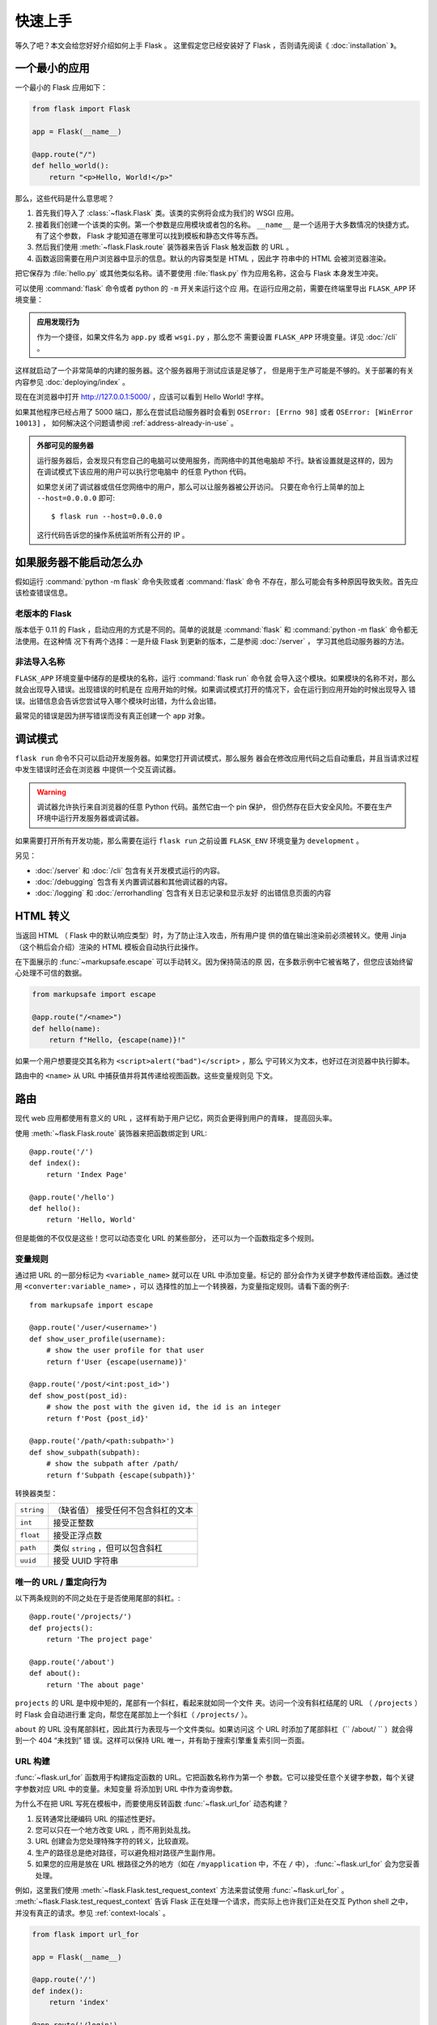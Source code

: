 快速上手
==========

等久了吧？本文会给您好好介绍如何上手 Flask 。
这里假定您已经安装好了 Flask ，否则请先阅读《 :doc:`installation` 》。

一个最小的应用
---------------------

一个最小的 Flask 应用如下：

.. code-block:: python

    from flask import Flask

    app = Flask(__name__)

    @app.route("/")
    def hello_world():
        return "<p>Hello, World!</p>"

那么，这些代码是什么意思呢？

1. 首先我们导入了 :class:`~flask.Flask` 类。该类的实例将会成为我们的
   WSGI 应用。
2. 接着我们创建一个该类的实例。第一个参数是应用模块或者包的名称。
   ``__name__`` 是一个适用于大多数情况的快捷方式。有了这个参数， Flask
   才能知道在哪里可以找到模板和静态文件等东西。
3. 然后我们使用 :meth:`~flask.Flask.route` 装饰器来告诉 Flask 触发函数
   的 URL 。
4. 函数返回需要在用户浏览器中显示的信息。默认的内容类型是 HTML ，因此字
   符串中的 HTML 会被浏览器渲染。

把它保存为 :file:`hello.py` 或其他类似名称。请不要使用 :file:`flask.py`
作为应用名称，这会与 Flask 本身发生冲突。

可以使用 :command:`flask` 命令或者 python 的 ``-m`` 开关来运行这个应
用。在运行应用之前，需要在终端里导出 ``FLASK_APP`` 环境变量：

.. tabs::

   .. group-tab:: Bash

      .. code-block:: text

         $ export FLASK_APP=hello
         $ flask run
          * Running on http://127.0.0.1:5000/

   .. group-tab:: Fish

      .. code-block:: text

         $ set -x FLASK_APP hello
         $ flask run
          * Running on http://127.0.0.1:5000

   .. group-tab:: CMD

      .. code-block:: text

         > set FLASK_APP=hello
         > flask run
          * Running on http://127.0.0.1:5000/

   .. group-tab:: Powershell

      .. code-block:: text

         > $env:FLASK_APP = "hello"
         > flask run
          * Running on http://127.0.0.1:5000/

.. admonition:: 应用发现行为

    作为一个捷径，如果文件名为 ``app.py`` 或者 ``wsgi.py`` ，那么您不
    需要设置 ``FLASK_APP`` 环境变量。详见 :doc:`/cli` 。

这样就启动了一个非常简单的内建的服务器。这个服务器用于测试应该是足够了，
但是用于生产可能是不够的。关于部署的有关内容参见
:doc:`deploying/index` 。

现在在浏览器中打开 http://127.0.0.1:5000/ ，应该可以看到 Hello World!
字样。

如果其他程序已经占用了 5000 端口，那么在尝试启动服务器时会看到
``OSError: [Errno 98]`` 或者 ``OSError: [WinError 10013]`` ，
如何解决这个问题请参阅 :ref:`address-already-in-use` 。

.. _public-server:

.. admonition:: 外部可见的服务器

   运行服务器后，会发现只有您自己的电脑可以使用服务，而网络中的其他电脑却
   不行。缺省设置就是这样的，因为在调试模式下该应用的用户可以执行您电脑中
   的任意 Python 代码。

   如果您关闭了调试器或信任您网络中的用户，那么可以让服务器被公开访问。
   只要在命令行上简单的加上 ``--host=0.0.0.0`` 即可::

       $ flask run --host=0.0.0.0

   这行代码告诉您的操作系统监听所有公开的 IP 。


如果服务器不能启动怎么办
---------------------------------------

假如运行 :command:`python -m flask` 命令失败或者 :command:`flask` 命令
不存在，那么可能会有多种原因导致失败。首先应该检查错误信息。

老版本的 Flask
````````````````````
版本低于 0.11 的 Flask ，启动应用的方式是不同的。简单的说就是
:command:`flask` 和 :command:`python -m flask` 命令都无法使用。在这种情
况下有两个选择：一是升级 Flask 到更新的版本，二是参阅 :doc:`/server` ，
学习其他启动服务器的方法。

非法导入名称
```````````````````
``FLASK_APP`` 环境变量中储存的是模块的名称，运行 :command:`flask run` 命令就
会导入这个模块。如果模块的名称不对，那么就会出现导入错误。出现错误的时机是在
应用开始的时候。如果调试模式打开的情况下，会在运行到应用开始的时候出现导入
错误。出错信息会告诉您尝试导入哪个模块时出错，为什么会出错。

最常见的错误是因为拼写错误而没有真正创建一个 ``app`` 对象。


调试模式
----------

``flask run`` 命令不只可以启动开发服务器。如果您打开调试模式，那么服务
器会在修改应用代码之后自动重启，并且当请求过程中发生错误时还会在浏览器
中提供一个交互调试器。

.. image:: _static/debugger.png
    :align: center
    :class: screenshot
    :alt: The interactive debugger in action.

.. warning::

    调试器允许执行来自浏览器的任意 Python 代码。虽然它由一个 pin 保护，
    但仍然存在巨大安全风险。不要在生产环境中运行开发服务器或调试器。

如果需要打开所有开发功能，那么需要在运行 ``flask run`` 之前设置
``FLASK_ENV`` 环境变量为 ``development`` 。

.. tabs::

   .. group-tab:: Bash

      .. code-block:: text

         $ export FLASK_ENV=development
         $ flask run

   .. group-tab:: Fish

      .. code-block:: text

         $ set -x FLASK_ENV development
         $ flask run

   .. group-tab:: CMD

      .. code-block:: text

         > set FLASK_ENV=development
         > flask run

   .. group-tab:: Powershell

      .. code-block:: text

         > $env:FLASK_ENV = "development"
         > flask run

另见：

-   :doc:`/server` 和 :doc:`/cli` 包含有关开发模式运行的内容。
-   :doc:`/debugging` 包含有关内置调试器和其他调试器的内容。
-   :doc:`/logging` 和 :doc:`/errorhandling` 包含有关日志记录和显示友好
    的出错信息页面的内容


HTML 转义
-------------

当返回 HTML （ Flask 中的默认响应类型）时，为了防止注入攻击，所有用户提
供的值在输出渲染前必须被转义。使用 Jinja （这个稍后会介绍）渲染的 HTML
模板会自动执行此操作。

在下面展示的 :func:`~markupsafe.escape` 可以手动转义。因为保持简洁的原
因，在多数示例中它被省略了，但您应该始终留心处理不可信的数据。

.. code-block:: python

    from markupsafe import escape

    @app.route("/<name>")
    def hello(name):
        return f"Hello, {escape(name)}!"

如果一个用户想要提交其名称为 ``<script>alert("bad")</script>`` ，那么
宁可转义为文本，也好过在浏览器中执行脚本。

路由中的 ``<name>`` 从 URL 中捕获值并将其传递给视图函数。这些变量规则见
下文。


路由
-------

现代 web 应用都使用有意义的 URL ，这样有助于用户记忆，网页会更得到用户的青睐，
提高回头率。

使用 :meth:`~flask.Flask.route` 装饰器来把函数绑定到 URL::

    @app.route('/')
    def index():
        return 'Index Page'

    @app.route('/hello')
    def hello():
        return 'Hello, World'

但是能做的不仅仅是这些！您可以动态变化 URL 的某些部分，
还可以为一个函数指定多个规则。

变量规则
``````````````

通过把 URL 的一部分标记为 ``<variable_name>`` 就可以在 URL 中添加变量。标记的
部分会作为关键字参数传递给函数。通过使用 ``<converter:variable_name>`` ，可以
选择性的加上一个转换器，为变量指定规则。请看下面的例子::

    from markupsafe import escape

    @app.route('/user/<username>')
    def show_user_profile(username):
        # show the user profile for that user
        return f'User {escape(username)}'

    @app.route('/post/<int:post_id>')
    def show_post(post_id):
        # show the post with the given id, the id is an integer
        return f'Post {post_id}'

    @app.route('/path/<path:subpath>')
    def show_subpath(subpath):
        # show the subpath after /path/
        return f'Subpath {escape(subpath)}'

转换器类型：

========== ==========================================
``string`` （缺省值） 接受任何不包含斜杠的文本
``int``    接受正整数
``float``  接受正浮点数
``path``   类似 ``string`` ，但可以包含斜杠
``uuid``   接受 UUID 字符串
========== ==========================================


唯一的 URL / 重定向行为
``````````````````````````````````

以下两条规则的不同之处在于是否使用尾部的斜杠。::

    @app.route('/projects/')
    def projects():
        return 'The project page'

    @app.route('/about')
    def about():
        return 'The about page'

``projects`` 的 URL 是中规中矩的，尾部有一个斜杠，看起来就如同一个文件
夹。访问一个没有斜杠结尾的 URL （ ``/projects`` ）时 Flask 会自动进行重
定向，帮您在尾部加上一个斜杠（ ``/projects/`` ）。

``about`` 的 URL 没有尾部斜杠，因此其行为表现与一个文件类似。如果访问这
个 URL 时添加了尾部斜杠（`` /about/ `` ）就会得到一个 404 “未找到” 错
误。这样可以保持 URL 唯一，并有助于搜索引擎重复索引同一页面。


.. _url-building:

URL 构建
````````````

:func:`~flask.url_for` 函数用于构建指定函数的 URL。它把函数名称作为第一个
参数。它可以接受任意个关键字参数，每个关键字参数对应 URL 中的变量。未知变量
将添加到 URL 中作为查询参数。

为什么不在把 URL 写死在模板中，而要使用反转函数
:func:`~flask.url_for` 动态构建？

1. 反转通常比硬编码 URL 的描述性更好。
2. 您可以只在一个地方改变 URL ，而不用到处乱找。
3. URL 创建会为您处理特殊字符的转义，比较直观。
4. 生产的路径总是绝对路径，可以避免相对路径产生副作用。
5. 如果您的应用是放在 URL 根路径之外的地方（如在 ``/myapplication`` 中，不在
   ``/`` 中）， :func:`~flask.url_for` 会为您妥善处理。

例如，这里我们使用 :meth:`~flask.Flask.test_request_context` 方法来尝试使用
:func:`~flask.url_for` 。 :meth:`~flask.Flask.test_request_context`
告诉 Flask 正在处理一个请求，而实际上也许我们正处在交互 Python shell 之中，
并没有真正的请求。参见 :ref:`context-locals` 。

.. code-block:: python

    from flask import url_for

    app = Flask(__name__)

    @app.route('/')
    def index():
        return 'index'

    @app.route('/login')
    def login():
        return 'login'

    @app.route('/user/<username>')
    def profile(username):
        return f'{username}\'s profile'

    with app.test_request_context():
        print(url_for('index'))
        print(url_for('login'))
        print(url_for('login', next='/'))
        print(url_for('profile', username='John Doe'))

.. code-block:: text

    /
    /login
    /login?next=/
    /user/John%20Doe


HTTP 方法
````````````
Web 应用使用不同的 HTTP 方法处理 URL 。当您使用 Flask 时，应当熟悉 HTTP 方法。
缺省情况下，一个路由只回应 ``GET`` 请求。
可以使用 :meth:`~flask.Flask.route` 装饰器的 ``methods`` 参数来处理不同的
HTTP 方法::

    from flask import request

    @app.route('/login', methods=['GET', 'POST'])
    def login():
        if request.method == 'POST':
            return do_the_login()
        else:
            return show_the_login_form()

如果当前使用了 GET 方法， Flask 会自动添加 ``HEAD`` 方法支持，并且同时还会
按照 `HTTP RFC`_ 来处理 ``HEAD`` 请求。同样， ``OPTIONS`` 也会自动实现。

.. _HTTP RFC: https://www.ietf.org/rfc/rfc2068.txt

静态文件
------------

动态的 web 应用也需要静态文件，一般是 CSS 和 JavaScript 文件。理想情况下您的
服务器已经配置好了为您的提供静态文件的服务。但是在开发过程中， Flask 也能做好
这项工作。只要在您的包或模块旁边创建一个名为 :file:`static` 的文件夹就行了。
静态文件位于应用的 ``/static`` 中。

使用特定的 ``'static'`` 端点就可以生成相应的 URL ::

    url_for('static', filename='style.css')

这个静态文件在文件系统中的位置应该是 :file:`static/style.css` 。

渲染模板
--------

在 Python 内部生成 HTML 不好玩，且相当笨拙。因为您必须自己负责 HTML 转义，
以确保应用的安全。因此， Flask 自动为您配置
`Jinja2 <https://palletsprojects.com/p/jinja/>`_ 模板引擎。

使用 :func:`~flask.render_template` 方法可以渲染模板，您只要提供模板名称和需要
作为参数传递给模板的变量就行了。下面是一个简单的模板渲染例子::

    from flask import render_template

    @app.route('/hello/')
    @app.route('/hello/<name>')
    def hello(name=None):
        return render_template('hello.html', name=name)

Flask 会在 :file:`templates` 文件夹内寻找模板。因此，如果您的应用是一个模块，
那么模板文件夹应该在模块旁边；如果是一个包，那么就应该在包里面：

**情形 1** : 一个模块::

    /application.py
    /templates
        /hello.html

**情形 2** : 一个包::

    /application
        /__init__.py
        /templates
            /hello.html

您可以充分使用 Jinja2 模板引擎的威力。更多内容，详见官方
`Jinja2 模板文档 <https://jinja.palletsprojects.com/templates/>`_ 。

模板示例：

.. sourcecode:: html+jinja

    <!doctype html>
    <title>Hello from Flask</title>
    {% if name %}
      <h1>Hello {{ name }}!</h1>
    {% else %}
      <h1>Hello, World!</h1>
    {% endif %}

在模板内部可以像使用 :func:`~flask.url_for` 和
:func:`~flask.get_flashed_messages` 函数一样访问
:data:`~flask.Flask.config` 、 :class:`~flask.request`
、 :class:`~flask.session` 和 :class:`~flask.g` [#]_ 对象。

模板在继承使用的情况下尤其有用。其工作原理参见
:doc:`patterns/templateinheritance` 。简单的说，模板继承可以使每个页面
的特定元素（如页头、导航和页尾）保持一致。

自动转义默认开启。因此，如果 ``name`` 包含 HTML ，那么会被自动转义。如
果您可以信任某个变量，且知道它是安全的 HTML （例如变量来自一个把 wiki
标记转换为 HTML 的模块），那么可以使用 :class:`~markupsafe.Markup` 类把
它标记为安全的，或者在模板中使用 ``|safe`` 过滤器。更多例子参见 Jinja 2
文档。

下面 :class:`~markupsafe.Markup` 类的基本使用方法::

    >>> from markupsafe import Markup
    >>> Markup('<strong>Hello %s!</strong>') % '<blink>hacker</blink>'
    Markup('<strong>Hello &lt;blink&gt;hacker&lt;/blink&gt;!</strong>')
    >>> Markup.escape('<blink>hacker</blink>')
    Markup('&lt;blink&gt;hacker&lt;/blink&gt;')
    >>> Markup('<em>Marked up</em> &raquo; HTML').striptags()
    'Marked up » HTML'

.. versionchanged:: 0.5

   自动转义不再为所有模板开启，只为扩展名为 ``.html`` 、 ``.htm`` 、
   ``.xml`` 和 ``.xhtml`` 开启。从字符串载入的模板会关闭自动转义。

.. [#] 不确定 :class:`~flask.g` 对象是什么？它是某个可以根据需要储存信
   息的东西，详见 :class:`~flask.g` 对象的文档和
   :doc:`patterns/sqlite3` 。


操作请求数据
----------------------

对于 web 应用来说对客户端向服务器发送的数据作出响应很重要。在 Flask 中
由全局对象 :class:`~flask.request` 来提供请求信息。如果您有一些 Python
基础，那么可能 会奇怪：既然这个对象是全局的，怎么还能保持线程安全？答案
是本地环境：


.. _context-locals:

本地环境
``````````````

.. admonition:: 内部信息

   如果您想了解工作原理和如何使用本地环境进行测试，那么请阅读本节，
   否则可以跳过本节。

某些对象在 Flask 中是全局对象，但不是通常意义下的全局对象。这些对象实际上是
特定环境下本地对象的代理。真拗口！但还是很容易理解的。

设想现在处于处理线程的环境中。一个请求进来了，服务器决定生成一个新线程（或者
叫其他什么名称的东西，这个下层的东西能够处理包括线程在内的并发系统）。当 Flask
开始其内部请求处理时会把当前线程作为活动环境，并把当前应用和 WSGI 环境绑定到
这个环境（线程）。它以一种聪明的方式使得一个应用可以在不中断的情况下调用另一个
应用。

这对您有什么用？基本上您可以完全不必理会。这个只有在做单元测试时才有用。在测试
时会遇到由于没有请求对象而导致依赖于请求的代码会突然崩溃的情况。对策是自己创建
一个请求对象并绑定到环境。最简单的单元测试解决方案是使用
:meth:`~flask.Flask.test_request_context` 环境管理器。通过使用 ``with`` 语句
可以绑定一个测试请求，以便于交互。例如::

    from flask import request

    with app.test_request_context('/hello', method='POST'):
        # now you can do something with the request until the
        # end of the with block, such as basic assertions:
        assert request.path == '/hello'
        assert request.method == 'POST'

另一种方式是把整个 WSGI 环境传递给 :meth:`~flask.Flask.request_context`
方法::

    with app.request_context(environ):
        assert request.method == 'POST'

请求对象
``````````````````

请求对象在 API 一节中有详细说明这里不细谈（参见 :class:`~flask.Request` ）。
这里简略地谈一下最常见的操作。首先，您必须从 ``flask`` 模块导入请求对象::

    from flask import request

通过使用 :attr:`~flask.Request.method` 属性可以操作当前请求方法，通过使用
:attr:`~flask.Request.form` 属性处理表单数据（在 ``POST`` 或者 ``PUT`` 请求
中传输的数据）。以下是使用上述两个属性的例子::

    @app.route('/login', methods=['POST', 'GET'])
    def login():
        error = None
        if request.method == 'POST':
            if valid_login(request.form['username'],
                           request.form['password']):
                return log_the_user_in(request.form['username'])
            else:
                error = 'Invalid username/password'
        # the code below is executed if the request method
        # was GET or the credentials were invalid
        return render_template('login.html', error=error)

当 ``form`` 属性中不存在这个键时会发生什么？会引发一个 :exc:`KeyError` 。
如果您不像捕捉一个标准错误一样捕捉 :exc:`KeyError` ，那么会显示一个 HTTP 400
Bad Request 错误页面。因此，多数情况下您不必处理这个问题。

要操作 URL （如 ``?key=value`` ）中提交的参数可以使用
:attr:`~flask.Request.args` 属性::

    searchword = request.args.get('key', '')


用户可能会改变 URL 导致出现一个 400 请求出错页面，这样降低了用户友好度。因此，
我们推荐使用 `get` 或通过捕捉 :exc:`KeyError` 来访问 URL 参数。

完整的请求对象方法和属性参见 :class:`~flask.Request` 文档。

文件上传
````````````

用 Flask 处理文件上传很容易，只要确保不要忘记在您的 HTML 表单中设置
``enctype="multipart/form-data"`` 属性就可以了。否则浏览器将不会传送您的文件。

已上传的文件被储存在内存或文件系统的临时位置。您可以通过请求对象
:attr:`~flask.request.files` 属性来访问上传的文件。每个上传的文件都储存在这个
字典型属性中。这个属性基本和标准 Python :class:`file` 对象一样，另外多出一个
用于把上传文件保存到服务器的文件系统中的
:meth:`~werkzeug.datastructures.FileStorage.save` 方法。下例展示其如何运作::

    from flask import request

    @app.route('/upload', methods=['GET', 'POST'])
    def upload_file():
        if request.method == 'POST':
            f = request.files['the_file']
            f.save('/var/www/uploads/uploaded_file.txt')
        ...

如果想要知道文件上传之前其在客户端系统中的名称，可以使用
:attr:`~werkzeug.datastructures.FileStorage.filename` 属性。但是请牢记这个值是
可以伪造的，永远不要信任这个值。如果想要把客户端的文件名作为服务器上的文件名，
可以通过 Werkzeug 提供的
:func:`~werkzeug.utils.secure_filename` 函数::

    from werkzeug.utils import secure_filename

    @app.route('/upload', methods=['GET', 'POST'])
    def upload_file():
        if request.method == 'POST':
            file = request.files['the_file']
            file.save(f"/var/www/uploads/{secure_filename(file.filename)}")
        ...

更好的例子参见 :doc:`patterns/fileuploads` 。

Cookies
```````
要访问 cookies ，可以使用 :attr:`~flask.Request.cookies` 属性。可以使用响应
对象 的 :attr:`~flask.Response.set_cookie` 方法来设置 cookies 。请求对象的
:attr:`~flask.Request.cookies` 属性是一个包含了客户端传输的所有 cookies
的字典。在 Flask 中，如果使用 :ref:`sessions` ，那么就不要直接使用 cookies
，因为 :ref:`sessions` 比较安全一些。

读取 cookies::

    from flask import request

    @app.route('/')
    def index():
        username = request.cookies.get('username')
        # use cookies.get(key) instead of cookies[key] to not get a
        # KeyError if the cookie is missing.

储存 cookies::

    from flask import make_response

    @app.route('/')
    def index():
        resp = make_response(render_template(...))
        resp.set_cookie('username', 'the username')
        return resp

注意， cookies 设置在响应对象上。通常只是从视图函数返回字符串， Flask
会把它们转换为响应对象。如果您想显式地转换，那么可以使用
:meth:`~flask.make_response` 函数，然后再修改它。

使用 doc:`patterns/deferredcallbacks` 方案可以在没有响应对象的情况下设
置一个 cookie 。

另见 :ref:`about-responses` 。

重定向和错误
--------------------

使用 :func:`~flask.redirect` 函数可以重定向。使用 :func:`~flask.abort` 可以
更早退出请求，并返回错误代码::

    from flask import abort, redirect, url_for

    @app.route('/')
    def index():
        return redirect(url_for('login'))

    @app.route('/login')
    def login():
        abort(401)
        this_is_never_executed()

上例实际上是没有意义的，它让一个用户从索引页重定向到一个无法访问的页面（401
表示禁止访问）。但是上例可以说明重定向和出错跳出是如何工作的。

缺省情况下每种出错代码都会对应显示一个黑白的出错页面。使用
:meth:`~flask.Flask.errorhandler` 装饰器可以定制出错页面::

    @app.errorhandler(404)
    def page_not_found(error):
        return render_template('page_not_found.html'), 404

注意 :func:`~flask.render_template` 后面的 ``404`` ，这表示页面对就的出错
代码是 404 ，即页面不存在。缺省情况下 200 表示：一切正常。

详见 :doc:`errorhandling` 。

.. _about-responses:

关于响应
---------------

视图函数的返回值会自动转换为一个响应对象。如果返回值是一个字符串，那么会被
转换为一个包含作为响应体的字符串、一个 ``200 OK`` 出错代码 和一个
:mimetype:`text/html` 类型的响应对象。如果返回值是一个字典，那么会调用
:func:`jsonify` 来产生一个响应。以下是转换的规则：


1.  如果视图返回的是一个响应对象，那么就直接返回它。
2.  如果返回的是一个字符串，那么根据这个字符串和缺省参数生成一个用于返回的
    响应对象。
3.  如果返回的是一个字典，那么调用 ``jsonify`` 创建一个响应对象。
4.  如果返回的是一个元组，那么元组中的项目可以提供额外的信息。元组中必须至少
    包含一个项目，且项目应当由 ``(response, status)`` 、
    ``(response, headers)`` 或者 ``(response, status, headers)``  组成。
    ``status`` 的值会重载状态代码， ``headers`` 是一个由额外头部值组成的列表
    或字典。
5.  如果以上都不是，那么 Flask 会假定返回值是一个有效的 WSGI 应用并把它转换为
    一个响应对象。

如果想要在视图内部掌控响应对象的结果，那么可以使用
:func:`~flask.make_response` 函数。

设想有如下视图::

    @app.errorhandler(404)
    def not_found(error):
        return render_template('error.html'), 404

可以使用 :func:`~flask.make_response` 包裹返回表达式，获得响应对象，并对该对象
进行修改，然后再返回::

    @app.errorhandler(404)
    def not_found(error):
        resp = make_response(render_template('error.html'), 404)
        resp.headers['X-Something'] = 'A value'
        return resp


JSON 格式的 API
````````````````

JSON 格式的响应是常见的，用 Flask 写这样的 API 是很容易上手的。如果从视图
返回一个 ``dict`` ，那么它会被转换为一个 JSON 响应。

.. code-block:: python

    @app.route("/me")
    def me_api():
        user = get_current_user()
        return {
            "username": user.username,
            "theme": user.theme,
            "image": url_for("user_image", filename=user.image),
        }

如果 ``dict`` 还不能满足需求，还需要创建其他类型的 JSON 格式响应，可以使用
:func:`~flask.json.jsonify` 函数。该函数会序列化任何支持的 JSON 数据类型。
也可以研究研究 Flask 社区扩展，以支持更复杂的应用。

.. code-block:: python

    @app.route("/users")
    def users_api():
        users = get_all_users()
        return jsonify([user.to_json() for user in users])


.. _sessions:

会话
--------
除了请求对象之外还有一种称为 :class:`~flask.session` 的对象，允许您在不同请求
之间储存信息。这个对象相当于用密钥签名加密的 cookie ，即用户可以查看您的
cookie ，但是如果没有密钥就无法修改它。

使用会话之前您必须设置一个密钥。举例说明::

    from flask import session

    # Set the secret key to some random bytes. Keep this really secret!
    app.secret_key = b'_5#y2L"F4Q8z\n\xec]/'

    @app.route('/')
    def index():
        if 'username' in session:
            return f'Logged in as {session["username"]}'
        return 'You are not logged in'

    @app.route('/login', methods=['GET', 'POST'])
    def login():
        if request.method == 'POST':
            session['username'] = request.form['username']
            return redirect(url_for('index'))
        return '''
            <form method="post">
                <p><input type=text name=username>
                <p><input type=submit value=Login>
            </form>
        '''

    @app.route('/logout')
    def logout():
        # remove the username from the session if it's there
        session.pop('username', None)
        return redirect(url_for('index'))

.. admonition:: 如何生成一个好的密钥

    生成随机数的关键在于一个好的随机种子，因此一个好的密钥应当有足够
    的随机性。操作系统可以有多种方式基于密码随机生成器来生成随机数据。
    使用下面的命令可以快捷的为 :attr:`Flask.secret_key` （ 或者
    :data:`SECRET_KEY` ）生成值::

        $ python -c 'import secrets; print(secrets.token_hex())'
        '192b9bdd22ab9ed4d12e236c78afcb9a393ec15f71bbf5dc987d54727823bcbf'

基于 cookie 的会话的说明： Flask 会取出会话对象中的值，把值序列化后储
存到 cookie 中。在打开 cookie 的情况下，如果需要查找某个值，但是这个
值在请求中没有持续储存的话，那么不会得到一个清晰的出错信息。请检查页
面响应中的 cookie 的大小是否与网络浏览器所支持的大小一致。

除了缺省的客户端会话之外，还有许多 Flask 扩展支持服务端会话。


消息闪现
----------------

一个好的应用和用户接口都有良好的反馈，否则到后来用户就会讨厌这个应用。
Flask 通过闪现系统来提供了一个易用的反馈方式。闪现系统的基本工作原理是
在请求结束时记录一个消息，提供且只提供给下一个请求使用。通常通过一个布
局模板来展现闪现的消息。

:func:`~flask.flash`  用于闪现一个消息。在模板中，使用
:func:`~flask.get_flashed_messages` 来操作消息。完整的例子参见
:doc:`patterns/flashing` 。

日志
-------

.. versionadded:: 0.3

有时候可能会遇到数据出错需要纠正的情况。例如因为用户篡改了数据或客户端
代码出错而导致一个客户端代码向服务器发送了明显错误的 HTTP 请求。多数时
候在类似情况下返回 ``400 Bad Request`` 就没事了，但也有不会返回的时候，
而代码还得继续运行下去。

这时候就需要使用日志来记录这些不正常的东西了。自从 Flask 0.3 后就已经为
您配置好 了一个日志工具。

以下是一些日志调用示例::

    app.logger.debug('A value for debugging')
    app.logger.warning('A warning occurred (%d apples)', 42)
    app.logger.error('An error occurred')

:attr:`~flask.Flask.logger` 是一个标准的 :class:`~logging.Logger` Logger
类，更多信息详见官方的 :mod:`logging` 文档。

参见 :doc:`errorhandling` 。


集成 WSGI 中间件
---------------------------

如果想要在应用中添加一个 WSGI 中间件，那么可以用应用的 ``wsgi_app``
属性来包装。例如，假设需要在 Nginx 后面使用
:class:`~werkzeug.middleware.proxy_fix.ProxyFix` 中间件，那么可以这样
做::

    from werkzeug.middleware.proxy_fix import ProxyFix
    app.wsgi_app = ProxyFix(app.wsgi_app)
 
用 ``app.wsgi_app`` 来包装，而不用 ``app`` 包装，意味着 ``app`` 仍旧
指向您的 Flask 应用，而不是指向中间件。这样可以继续直接使用和配置
``app`` 。

使用 Flask 扩展
----------------------

扩展是帮助完成公共任务的包。例如 Flask-SQLAlchemy 为在 Flask 中轻松使用
SQLAlchemy 提供支持。

更多关于 Flask 扩展的内容请参阅 :doc:`extensions` 。

部署到网络服务器
-------------------------

已经准备好部署您的新 Flask 应用了？请移步 :doc:`deploying/index` 。
